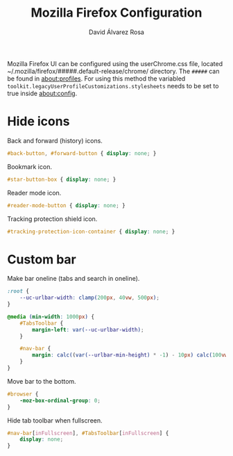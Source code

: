 #+TITLE: Mozilla Firefox Configuration
#+LANGUAGE: en
#+AUTHOR: David Álvarez Rosa
#+EMAIL: david@alvarezrosa.com
#+DESCRIPTION: My personal Mozilla Firefox configuration file.
#+PROPERTY: header-args :tangle ~/.mozilla/firefox/eopgbmwx.default-release/chrome/userChrome.css


Mozilla Firefox UI can be configured using the userChrome.css file, located
~/.mozilla/firefox/#####.default-release/chrome/ directory. The =#####= can be
found in about:profiles. For using this method the variabled
=toolkit.legacyUserProfileCustomizations.stylesheets= needs to be set to true
inside about:config.


* Hide icons
Back and forward (history) icons.
#+begin_src css
  #back-button, #forward-button { display: none; }
#+end_src

Bookmark icon.
#+begin_src css
  #star-button-box { display: none; }
#+end_src

Reader mode icon.
#+begin_src css
  #reader-mode-button { display: none; }
#+end_src

Tracking protection shield icon.
#+begin_src css
  #tracking-protection-icon-container { display: none; }
#+end_src

* Custom bar
 Make bar oneline (tabs and search in oneline).
#+begin_src css
  :root {
      --uc-urlbar-width: clamp(200px, 40vw, 500px);
  }

  @media (min-width: 1000px) {
      #TabsToolbar {
          margin-left: var(--uc-urlbar-width);
      }

      #nav-bar {
          margin: calc((var(--urlbar-min-height) * -1) - 10px) calc(100vw - var(--uc-urlbar-width)) 0 0;
      }
  }

#+end_src

Move bar to the bottom.
#+begin_src css
  #browser {
      -moz-box-ordinal-group: 0;
  }
#+end_src

Hide tab toolbar when fullscreen.
#+begin_src css
  #nav-bar[inFullscreen], #TabsToolbar[inFullscreen] {
      display: none;
  }
#+end_src
